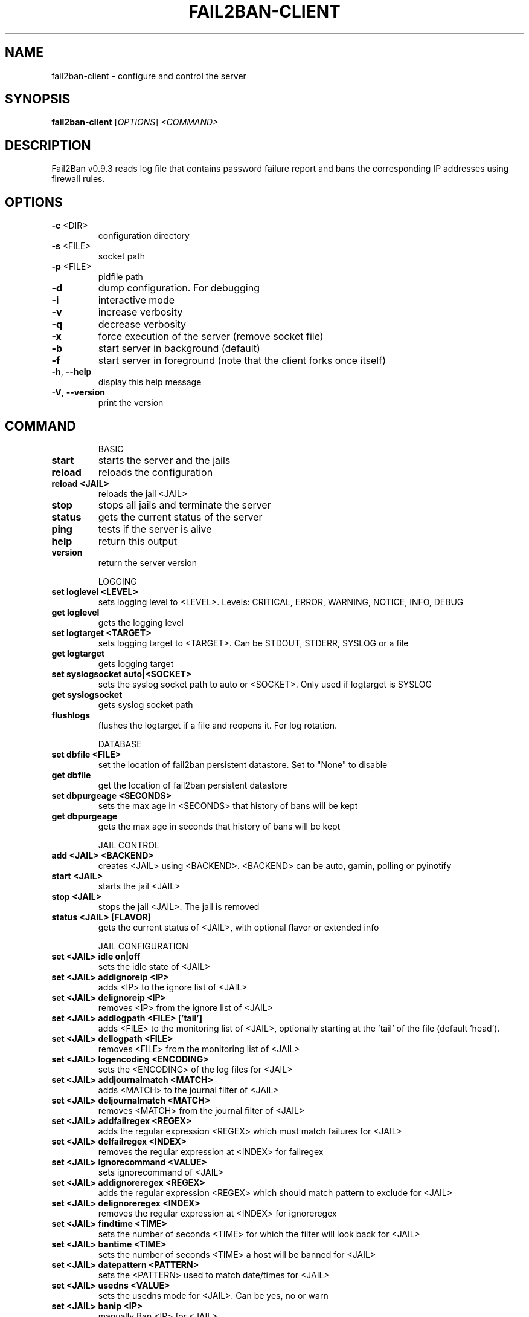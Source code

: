 .\" DO NOT MODIFY THIS FILE!  It was generated by help2man 1.47.1.
.TH FAIL2BAN-CLIENT "1" "July 2015" "fail2ban-client v0.9.3" "User Commands"
.SH NAME
fail2ban-client \- configure and control the server
.SH SYNOPSIS
.B fail2ban-client
[\fI\,OPTIONS\/\fR] \fI\,<COMMAND>\/\fR
.SH DESCRIPTION
Fail2Ban v0.9.3 reads log file that contains password failure report
and bans the corresponding IP addresses using firewall rules.
.SH OPTIONS
.TP
\fB\-c\fR <DIR>
configuration directory
.TP
\fB\-s\fR <FILE>
socket path
.TP
\fB\-p\fR <FILE>
pidfile path
.TP
\fB\-d\fR
dump configuration. For debugging
.TP
\fB\-i\fR
interactive mode
.TP
\fB\-v\fR
increase verbosity
.TP
\fB\-q\fR
decrease verbosity
.TP
\fB\-x\fR
force execution of the server (remove socket file)
.TP
\fB\-b\fR
start server in background (default)
.TP
\fB\-f\fR
start server in foreground (note that the client forks once itself)
.TP
\fB\-h\fR, \fB\-\-help\fR
display this help message
.TP
\fB\-V\fR, \fB\-\-version\fR
print the version
.SH COMMAND
.IP
BASIC
.TP
\fBstart\fR
starts the server and the jails
.TP
\fBreload\fR
reloads the configuration
.TP
\fBreload <JAIL>\fR
reloads the jail <JAIL>
.TP
\fBstop\fR
stops all jails and terminate the
server
.TP
\fBstatus\fR
gets the current status of the
server
.TP
\fBping\fR
tests if the server is alive
.TP
\fBhelp\fR
return this output
.TP
\fBversion\fR
return the server version
.IP
LOGGING
.TP
\fBset loglevel <LEVEL>\fR
sets logging level to <LEVEL>.
Levels: CRITICAL, ERROR, WARNING,
NOTICE, INFO, DEBUG
.TP
\fBget loglevel\fR
gets the logging level
.TP
\fBset logtarget <TARGET>\fR
sets logging target to <TARGET>.
Can be STDOUT, STDERR, SYSLOG or a
file
.TP
\fBget logtarget\fR
gets logging target
.TP
\fBset syslogsocket auto|<SOCKET>\fR
sets the syslog socket path to
auto or <SOCKET>. Only used if
logtarget is SYSLOG
.TP
\fBget syslogsocket\fR
gets syslog socket path
.TP
\fBflushlogs\fR
flushes the logtarget if a file
and reopens it. For log rotation.
.IP
DATABASE
.TP
\fBset dbfile <FILE>\fR
set the location of fail2ban
persistent datastore. Set to
"None" to disable
.TP
\fBget dbfile\fR
get the location of fail2ban
persistent datastore
.TP
\fBset dbpurgeage <SECONDS>\fR
sets the max age in <SECONDS> that
history of bans will be kept
.TP
\fBget dbpurgeage\fR
gets the max age in seconds that
history of bans will be kept
.IP
JAIL CONTROL
.TP
\fBadd <JAIL> <BACKEND>\fR
creates <JAIL> using <BACKEND>.
<BACKEND> can be auto, gamin, polling or pyinotify
.TP
\fBstart <JAIL>\fR
starts the jail <JAIL>
.TP
\fBstop <JAIL>\fR
stops the jail <JAIL>. The jail is
removed
.TP
\fBstatus <JAIL> [FLAVOR]\fR
gets the current status of <JAIL>,
with optional flavor or extended
info
.IP
JAIL CONFIGURATION
.TP
\fBset <JAIL> idle on|off\fR
sets the idle state of <JAIL>
.TP
\fBset <JAIL> addignoreip <IP>\fR
adds <IP> to the ignore list of
<JAIL>
.TP
\fBset <JAIL> delignoreip <IP>\fR
removes <IP> from the ignore list
of <JAIL>
.TP
\fBset <JAIL> addlogpath <FILE> ['tail']\fR
adds <FILE> to the monitoring list
of <JAIL>, optionally starting at
the 'tail' of the file (default
\&'head').
.TP
\fBset <JAIL> dellogpath <FILE>\fR
removes <FILE> from the monitoring
list of <JAIL>
.TP
\fBset <JAIL> logencoding <ENCODING>\fR
sets the <ENCODING> of the log
files for <JAIL>
.TP
\fBset <JAIL> addjournalmatch <MATCH>\fR
adds <MATCH> to the journal filter
of <JAIL>
.TP
\fBset <JAIL> deljournalmatch <MATCH>\fR
removes <MATCH> from the journal
filter of <JAIL>
.TP
\fBset <JAIL> addfailregex <REGEX>\fR
adds the regular expression
<REGEX> which must match failures
for <JAIL>
.TP
\fBset <JAIL> delfailregex <INDEX>\fR
removes the regular expression at
<INDEX> for failregex
.TP
\fBset <JAIL> ignorecommand <VALUE>\fR
sets ignorecommand of <JAIL>
.TP
\fBset <JAIL> addignoreregex <REGEX>\fR
adds the regular expression
<REGEX> which should match pattern
to exclude for <JAIL>
.TP
\fBset <JAIL> delignoreregex <INDEX>\fR
removes the regular expression at
<INDEX> for ignoreregex
.TP
\fBset <JAIL> findtime <TIME>\fR
sets the number of seconds <TIME>
for which the filter will look
back for <JAIL>
.TP
\fBset <JAIL> bantime <TIME>\fR
sets the number of seconds <TIME>
a host will be banned for <JAIL>
.TP
\fBset <JAIL> datepattern <PATTERN>\fR
sets the <PATTERN> used to match
date/times for <JAIL>
.TP
\fBset <JAIL> usedns <VALUE>\fR
sets the usedns mode for <JAIL>.
Can be yes, no or warn
.TP
\fBset <JAIL> banip <IP>\fR
manually Ban <IP> for <JAIL>
.TP
\fBset <JAIL> unbanip <IP>\fR
manually Unban <IP> in <JAIL>
.TP
\fBset <JAIL> maxretry <RETRY>\fR
sets the number of failures
<RETRY> before banning the host
for <JAIL>
.TP
\fBset <JAIL> maxlines <LINES>\fR
sets the number of <LINES> to
buffer for regex search for <JAIL>
.TP
\fBset <JAIL> addaction <ACT>[ <PYTHONFILE> <JSONKWARGS>]\fR
adds a new action named <ACT> for
<JAIL>. Optionally for a Python
based action, a <PYTHONFILE> and
<JSONKWARGS> can be specified,
else will be a Command Action
.TP
\fBset <JAIL> delaction <ACT>\fR
removes the action <ACT> from
<JAIL>
.IP
COMMAND ACTION CONFIGURATION
.TP
\fBset <JAIL> action <ACT> actionstart <CMD>\fR
sets the start command <CMD> of
the action <ACT> for <JAIL>
.TP
\fBset <JAIL> action <ACT> actionstop <CMD> sets the stop command <CMD> of the\fR
action <ACT> for <JAIL>
.TP
\fBset <JAIL> action <ACT> actioncheck <CMD>\fR
sets the check command <CMD> of
the action <ACT> for <JAIL>
.TP
\fBset <JAIL> action <ACT> actionban <CMD>\fR
sets the ban command <CMD> of the
action <ACT> for <JAIL>
.TP
\fBset <JAIL> action <ACT> actionunban <CMD>\fR
sets the unban command <CMD> of
the action <ACT> for <JAIL>
.TP
\fBset <JAIL> action <ACT> timeout <TIMEOUT>\fR
sets <TIMEOUT> as the command
timeout in seconds for the action
<ACT> for <JAIL>
.IP
GENERAL ACTION CONFIGURATION
.TP
\fBset <JAIL> action <ACT> <PROPERTY> <VALUE>\fR
sets the <VALUE> of <PROPERTY> for
the action <ACT> for <JAIL>
.TP
\fBset <JAIL> action <ACT> <METHOD>[ <JSONKWARGS>]\fR
calls the <METHOD> with
<JSONKWARGS> for the action <ACT>
for <JAIL>
.IP
JAIL INFORMATION
.TP
\fBget <JAIL> logpath\fR
gets the list of the monitored
files for <JAIL>
.TP
\fBget <JAIL> logencoding\fR
gets the encoding of the log files
for <JAIL>
.TP
\fBget <JAIL> journalmatch\fR
gets the journal filter match for
<JAIL>
.TP
\fBget <JAIL> ignoreip\fR
gets the list of ignored IP
addresses for <JAIL>
.TP
\fBget <JAIL> ignorecommand\fR
gets ignorecommand of <JAIL>
.TP
\fBget <JAIL> failregex\fR
gets the list of regular
expressions which matches the
failures for <JAIL>
.TP
\fBget <JAIL> ignoreregex\fR
gets the list of regular
expressions which matches patterns
to ignore for <JAIL>
.TP
\fBget <JAIL> findtime\fR
gets the time for which the filter
will look back for failures for
<JAIL>
.TP
\fBget <JAIL> bantime\fR
gets the time a host is banned for
<JAIL>
.TP
\fBget <JAIL> datepattern\fR
gets the patern used to match
date/times for <JAIL>
.TP
\fBget <JAIL> usedns\fR
gets the usedns setting for <JAIL>
.TP
\fBget <JAIL> maxretry\fR
gets the number of failures
allowed for <JAIL>
.TP
\fBget <JAIL> maxlines\fR
gets the number of lines to buffer
for <JAIL>
.TP
\fBget <JAIL> actions\fR
gets a list of actions for <JAIL>
.IP
COMMAND ACTION INFORMATION
.TP
\fBget <JAIL> action <ACT> actionstart\fR
gets the start command for the
action <ACT> for <JAIL>
.TP
\fBget <JAIL> action <ACT> actionstop\fR
gets the stop command for the
action <ACT> for <JAIL>
.TP
\fBget <JAIL> action <ACT> actioncheck\fR
gets the check command for the
action <ACT> for <JAIL>
.TP
\fBget <JAIL> action <ACT> actionban\fR
gets the ban command for the
action <ACT> for <JAIL>
.TP
\fBget <JAIL> action <ACT> actionunban\fR
gets the unban command for the
action <ACT> for <JAIL>
.TP
\fBget <JAIL> action <ACT> timeout\fR
gets the command timeout in
seconds for the action <ACT> for
<JAIL>
.IP
GENERAL ACTION INFORMATION
.TP
\fBget <JAIL> actionproperties <ACT>\fR
gets a list of properties for the
action <ACT> for <JAIL>
.TP
\fBget <JAIL> actionmethods <ACT>\fR
gets a list of methods for the
action <ACT> for <JAIL>
.TP
\fBget <JAIL> action <ACT> <PROPERTY>\fR
gets the value of <PROPERTY> for
the action <ACT> for <JAIL>
.SH FILES
\fI/etc/fail2ban/*\fR
.SH AUTHOR
Written by Cyril Jaquier <cyril.jaquier@fail2ban.org>.
Many contributions by Yaroslav O. Halchenko <debian@onerussian.com>.
.SH "REPORTING BUGS"
Report bugs to https://github.com/fail2ban/fail2ban/issues
.SH COPYRIGHT
Copyright \(co 2004\-2008 Cyril Jaquier, 2008\- Fail2Ban Contributors
.br
Copyright of modifications held by their respective authors.
Licensed under the GNU General Public License v2 (GPL).
.SH "SEE ALSO"
.br 
fail2ban-server(1)
jail.conf(5)
